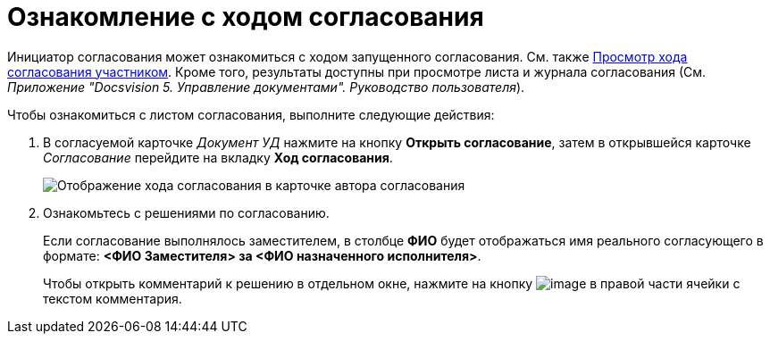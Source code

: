 = Ознакомление с ходом согласования

Инициатор согласования может ознакомиться с ходом запущенного согласования. См. также xref:Approving_view_process.adoc[Просмотр хода согласования участником]. Кроме того, результаты доступны при просмотре листа и журнала согласования (См. _Приложение "Docsvision 5. Управление документами". Руководство пользователя_).

.Чтобы ознакомиться с листом согласования, выполните следующие действия:
. В согласуемой карточке _Документ УД_ нажмите на кнопку *Открыть согласование*, затем в открывшейся карточке _Согласование_ перейдите на вкладку *Ход согласования*.
+
image::ACard_approving_list_author.png[Отображение хода согласования в карточке автора согласования]
. Ознакомьтесь с решениями по согласованию.
+
Если согласование выполнялось заместителем, в столбце *ФИО* будет отображаться имя реального согласующего в формате: *<ФИО Заместителя> за <ФИО назначенного исполнителя>*.
+
Чтобы открыть комментарий к решению в отдельном окне, нажмите на кнопку image:buttons/threedots.png[image] в правой части ячейки с текстом комментария.
